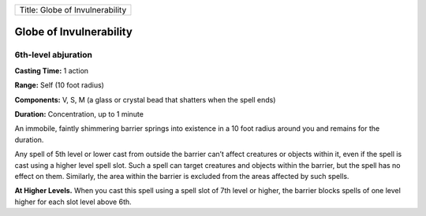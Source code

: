 +-----------------------------------+
| Title: Globe of Invulnerability   |
+-----------------------------------+

Globe of Invulnerability
------------------------

6th-level abjuration
^^^^^^^^^^^^^^^^^^^^

**Casting Time:** 1 action

**Range:** Self (10 foot radius)

**Components:** V, S, M (a glass or crystal bead that shatters when the
spell ends)

**Duration:** Concentration, up to 1 minute

An immobile, faintly shimmering barrier springs into existence in a 10
foot radius around you and remains for the duration.

Any spell of 5th level or lower cast from outside the barrier can’t
affect creatures or objects within it, even if the spell is cast using a
higher level spell slot. Such a spell can target creatures and objects
within the barrier, but the spell has no effect on them. Similarly, the
area within the barrier is excluded from the areas affected by such
spells.

**At Higher Levels.** When you cast this spell using a spell slot of 7th
level or higher, the barrier blocks spells of one level higher for each
slot level above 6th.
